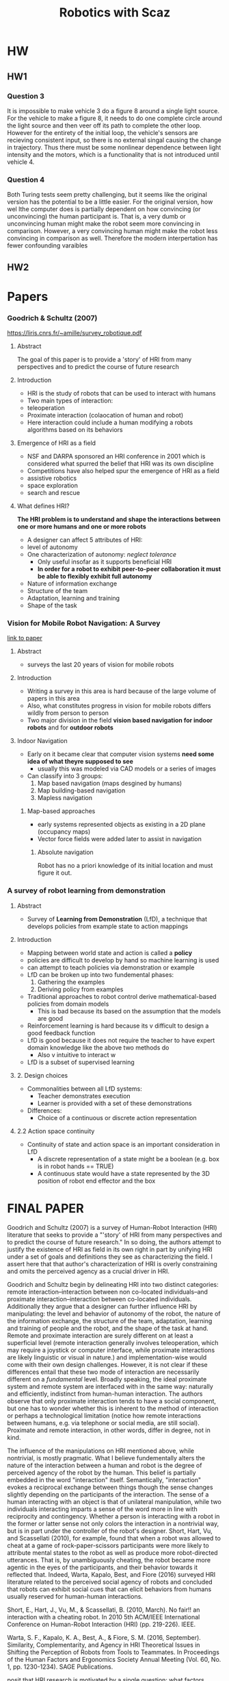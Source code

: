 #+TITLE: Robotics with Scaz

* HW
** HW1
*** Question 3
It is impossible to make vehicle 3 do a figure 8 around a single light source. For the vehicle to make a figure 8, it needs to do one complete circle around the light source and then veer off its path to complete the other loop. However for the entirety of the initial loop, the vehicle's sensors are recieving consistent input, so there is no external singal causing the change in trajectory. Thus there must be some nonlinear dependence between light intensity and the motors, which is a functionality that is not introduced until vehicle 4. 
*** Question 4
Both Turing tests seem pretty challenging, but it seems like the original version has the potential to be a little easier. For the original version, how wel lthe computer does is partially dependent on how convincing (or unconvincing) the human participant is. That is, a very dumb or unconvincing human might make the robot seem more convincing in comparison. However, a very convincing human might make the robot less convincing in comparison as well. Therefore the modern interpertation has fewer confounding varaibles
** HW2

* Papers
*** Goodrich & Schultz (2007)
https://liris.cnrs.fr/~amille/survey_robotique.pdf
**** Abstract
The goal of this paper is to provide a 'story' of HRI from many perspectives and to predict the course
of future research
**** Introduction 
- HRI is the study of robots that can be used to interact with humans
- Two main types of interaction:
- teleoperation
- Proximate interaction (colaocation of human and robot)
- Here interaction could include a human modifying a robots algorithms based on its behaviors
**** Emergence of HRI as a field 
- NSF and DARPA sponsored an HRI conference in 2001 which is considered what spurred the belief that HRI was its own discipline
- Competitions have also helped spur the emergence of HRI as a field
- assistive robotics
- space exploration
- search and rescue
**** What defines HRI?
*The HRI problem is to understand and shape the interactions between one or more humans and one or more robots*
- A designer can affect 5 attributes of HRI:
- level of autonomy
- One characterization of autonomy: /neglect tolerance/
  - Only useful insofar as it supports beneficial HRI
  - *In order for a robot to exhibit peer-to-peer collaboration it must be able to flexibly exhibit full autonomy*
- Nature of information exchange 
- Structure of the team
- Adaptation, learning and training
- Shape of the task
*** Vision for Mobile Robot Navigation: A Survey
   [[http://www.cs.uu.nl/docs/vakken/aibop/G.N.DeSouza%20A.C.Kak,%20Vision%20for%20mobile%20robot%20navigation.pdf][link to paper]]
**** Abstract
     - surveys the last 20 years of vision for mobile robots
**** Introduction
     - Writing a survey in this area is hard because of the large volume of papers in this area
     - Also, what constitutes progress in vision for mobile robots differs wildly from person to person
     - Two major division in the field *vision based navigation for indoor robots* and for *outdoor robots*
**** Indoor Navigation
     - Early on it became clear that computer vision systems *need some idea of what theyre supposed to see*
       - usually this was modeled via CAD models or a series of images
     - Can classify into 3 groups:
       1) Map based navigation (maps desgined by humans)
       2) Map building-based navigation
       3) Mapless navigation
***** Map-based approaches 
      - early systems represented objects as existing in a 2D plane (occupancy maps)
      - Vector force fields were added later to assist in navigation
****** Absolute navigation
       Robot has no a priori knowledge of its initial location and must figure it out.
*** A survey of robot learning from demonstration

**** Abstract
- Survey of *Learning from Demonstration* (LfD), a technique that develops policies from example state to action mappings
**** Introduction
- Mapping between world state and action is called a *policy*
- policies are difficult to develop by hand so machine learning is used
- can attempt to teach policies via demonstration or example
- LfD can be broken up into two fundemental phases:
  1) Gathering the examples
  2) Deriving policy from examples
- Traditional approaches to robot control derive mathematical-based policies from domain models
  - This is bad because its based on the assumption that the models are good
- Reinforcement learning is hard because its v difficult to design a good feedback function
- LfD is good because it does not require the teacher to have expert domain knowledge like the above two methods do
  - Also v intuitive to interact w
- LfD is a subset of supervised learning
**** 2. Design choices
- Commonalities between all LfD systems:
  - Teacher demonstrates execution
  - Learner is provided with a set of these demonstrations
- Differences:
  - Choice of a continuous or discrete action representation
**** 2.2 Action space continuity
- Continuity of state and action space is an important consideration in LfD
  - A discrete representation of a state might be a boolean (e.g. box is in robot hands == TRUE)
  - A continuous state would have a state represented by the 3D position of robot end effector and the box 
* FINAL PAPER
  :LOGBOOK:
  CLOCK: [2016-12-10 Sat 16:24]--[2016-12-10 Sat 16:49] =>  0:25
  :END:
Goodrich and Schultz (2007) is a survey of Human-Robot Interaction (HRI) literature that seeks to provide a "'story' of HRI from many perspectives and to predict the course of future research." In so doing, the authors attempt to justify the existence of HRI as field in its own right in part by unifying HRI under a set of goals and definitions they see as characterizing the field. I assert here that that author's characterization of HRI is overly constraining and omits the perceived agency as a crucial driver in HRI.

Goodrich and Schultz begin by delineating HRI into two distinct categories: remote interaction--interaction between non co-located individuals--and proximate interaction--interaction between co-located individuals. Additionally they argue that a designer can further influence HRI by manipulating: the level and behavior of autonomy of the robot, the nature of the information exchange, the structure of the team, adaptation, learning and training of people and the robot, and the shape of the task at hand. Remote and proximate interaction are surely different on at least a superficial level (remote interaction generally involves teleoperation, which may require a joystick or computer interface, while proximate interactions are likely linguistic or visual in nature.) and implementation-wise would come with their own design challenges. However, it is not clear if these differences entail that these two mode of interaction are necessarily different on a /fundamental/ level. Broadly speaking, the ideal proximate system and remote system are interfaced with in the same way: naturally and efficiently, indistinct from human-human interaction. The authors observe that only proximate interaction tends to have a social component, but one has to wonder whether this is inherent to the method of interaction or perhaps a technological limitation (notice how remote interactions between humans, e.g. via telephone or social media, are still social). Proximate and remote interaction, in other words, differ in degree, not in kind.

The influence of the manipulations on HRI mentioned above, while nontrivial, is mostly pragmatic. What I believe fundementally alters the nature of the interaction between a human and robot is the degree of perceived agency of the robot by the human. This belief is partially embedded in the word "interaction" itself. Semantically, "interaction" evokes a reciprocal exchange between things though the sense changes slightly depending on the participants of the interaction. The sense of a human interacting with an object is that of unilateral manipulation, while two individuals interacting imparts a sense of the word more in line with reciprocity and contingency. Whether a person is interacting with a robot in the former or latter sense not only colors the interaction in a nontrivial way, but is in part under the controller of the robot's designer. Short, Hart, Vu, and Scassellati (2010), for example, found that when a robot was allowed to cheat at a game of rock-paper-scissors participants were more likely to attribute mental states to the robot as well as produce more robot-directed utterances. That is, by unambiguously cheating, the robot became more agentic in the eyes of the participants, and their behavior towards it reflected that. Indeed, Warta, Kapalo, Best, and Fiore (2016) surveyed HRI literature related to the perceived social agency of robots and concluded that robots can exhibit social cues that can elicit behaviors from humans usually reserved for human-human interactions.

Short, E., Hart, J., Vu, M., & Scassellati, B. (2010, March). No fair!! an interaction with a cheating robot. In 2010 5th ACM/IEEE International Conference on Human-Robot Interaction (HRI) (pp. 219-226). IEEE.

Warta, S. F., Kapalo, K. A., Best, A., & Fiore, S. M. (2016, September). Similarity, Complementarity, and Agency in HRI Theoretical Issues in Shifting the Perception of Robots from Tools to Teammates. In Proceedings of the Human Factors and Ergonomics Society Annual Meeting (Vol. 60, No. 1, pp. 1230-1234). SAGE Publications.

 posit that HRI research is motivated by a single question: what factors shape the interactions between humans and robots? To this, they offer
- Its a field of dynamic agency not dynamic interaction 
- what definition of interaction is HRI employing?
- Agency and automation ultimately being at the center
* Braitenberg and Walter<2016-09-02 Fri>
** Vehicles 
- How can you generate something complex from simple building blocks
  - e.g neurons
- complexity emerges from network interacting w environment
*** Vehicle 1
- Simple sensor to motor connection
- the more the sensor is activated, faster motor spins
- environment (friction) can introduce non-linear behavior
*** Vehicle 2a
- 2 wheels 2 sensors connected ipsalaterally
- If head on with light, moves toward it
- else, it turns away
- "COWARD"
*** Vehicle 2b
- 2 wheels, 2 sensors, conected contrallaterally
- always orients towards light
- "AGGRESIVE"
*** Vehicle 3a and 3b
- Same as 2a and 2b except connections are inhibitory
- "LOVE and EXPLORER"
*** Vehicle 3b 
*** Vehicle 7
- Mnemortix wires
  - Start with high resitance between units
  - as they fire together, resitance drops
  - formation of context and recogntion of temporal cococurrence
*** Vehicle 8 
- sensor arrays
- spatial concepts
** Observations
*** Law of uphill analysis and downhill invention
- Very difficult to determine internal mechanisms for even simple creatures
- Easy to produce complexity from simple parts
- *We tend to overestimate compexity*
** W. Grey Walter
- Created "tortoises" similar to braitenbots
- usually fearful of lights
- when battery was low, they started to like light (there was a light next to charger)
* Sense-Think-Act <2016-09-09 Fri>
** Shakey (SRI, '70)
- used logic-based problem solving
  - control of movement and sensory process was secondary
- Usually navigated constructed environments
  - environment was painstakingly controlled and manicured
- computation was done offboard
*** Planning system: STRIPS
- world is described in first order predicate calculus
  - had a sense of predicates
    - onTable(x) - block is on table if its making contact w table
  - Operators: ways to change the state of the world
    - operators need preconditions to be true to be enacted
- really a search tree
  - expand tree of possible states until goal state is found
*** Minor  Problems
- Exponential growth of moves
- Most trees have an infinite depth (cycles)
- incompatable subgoals
  - local maxima
*** Serious Problems
- Real-time constraints
  - 1 hour to compute each step
- Robustness and generalization
  - Only worked in static environments
  - No noise tolerance
- Sequential processing model
- Central monolithic model
*** The really big problems
- STRIPS was designed in a formal model of the world
  - precisely defined states
  - All the rules are known and well represented
- Real world does not have such formalisms
*** The frame problem (Dennett)
**** R1
- Cant deduce the implications of its actions
- fails
**** R1D1
- Can deduce implications
- fails because it sits thinking of millions of implications
**** R2D1
- Ignores irrelevent implications
- fails because this also takes a ton of time
** STA: design via introspection
- Take in sensory data and construct an internal of model of the world
  - use that model to plan behaviors
* Animal Behavior <2016-09-12 Mon>
** Neuroscience
Study of the nervous system, anatomy, physiology, etc
** Psychology
Study of the mind
** Ethology
Study of animal behavior in its natural environment 
- Animal only important in the context of its environment
*** Tinbergen
- Came up with the concept of ecological niche
**** Causation
What stimuli illicit that response
**** Development
how does the behavior change w organisms age?
**** Function
How does the behavior affect survivability
**** Evolution
** Classes of animal behaviors
*** Reflex
- Rapid automatic, involuntary process triggered by a stimulus
- Temporal and intensity correlations to the stimulus
- Can be highly complex behavior
*** Taxes
- Behaviors that orient an organism towards or away from an attractive stimulus
- Can be initiated by chemical, visual, electromagnetic, etc.
- different from reflex in that you can overide a taxis
*** Fixed Action Pattern (behavioral pattern)
- Time extended response patterns striggered by a stimulus
**** FAPs in humans
- The eybrow flash
*** Innate releasing mechanisms 
- Simplified rendering of a complex stimulus
- Attention to certain aspects of the stimulus while ignoring all other
- originally called schemas
*** Homeostasis
- Organisms will strive to maintain "just right-ness"
** Lessons for robots
*** Situatedness
All animals are situated from an environment and we cannot divorce intelligence from its context/environment
**** Implications
- The perceptions of the agent may differ significantly from our own, and from the physical world
- Perceptions of a behavior does not give complete insight in to the behavior
*** Embodiement 
A robot has a physical presence. This spatial reality has consequences in it dynamic interactions with the world that cannot be simulated faithfully
**** Implications
- "The world is its own best model"
- "Simulations are doomed to succeed"

* Subsumption and Genghis <2016-09-14 Wed>
** Behavior based architectures
- A behavior is an encapsulated object that exists in tandem with many other behaviors
** Subsumption
*** Behaviors are augmented FSMs
- multiple inputs and outputs
- Addition of local timer
  - how long are we in each state?
- Inputs are buffered in registers
  - Can always access most recent input
- Feedback can be achieved through registers
*** Wiring
**** Inhibition 
Prevents a message from beging passed (by the inferior wire)
- A dominant wire inhibits an inferior wire
**** Supressrion 
Replaces a message with a new message (from dominant wire)
- A dominant wire inhibits an inferior wire
**** Defaulting
Same as supresion but with wire switches
- Dominant wire still goes through
*** Architecture
- Behaviors are inherently modular
- messages are asynchronous 
  - No need for global coordination
- Higher level layers subsume lower level ones
- Layering allows fro sub-division by processor
  - limited communiccation between layers
** Genghis 
- Six legs, each with two dofs
  - alpha: advance (front to back)
  - beta: balance (up to down)
*** Standing up beavior
- Want alpha motors in the middle, beta pusing down
* Learning to Walk <2016-09-16 Fri>
- How to scale BBAI to more complex tasks?
  - Has to be able to learn
** Genghis II
*** Feedback mechanisms for learning
- two touch sensors on the underside for negative feedbac (i.e. the robot is laying down)
- trailing wheel for positive feedback
everytime it rotates it counts the rotation
- binary and global feedback
*** Basic components
- 12 behavior components part of the learning algorithm
  - 6 swing-forwards
  - 6 swing-backwards
- 1 protected behavior that is not subject to learning
  - alpha (horizontal) balance
*** Learning details
- Desirable properties
  - Distributed
  - Computationally inexpensive
  - capable of readaptation as the robots conditions change
  - deal with noise
- Assumptions
  - immediate feedback
  - only learn conjunctions
*** Learning Task
- Change the *precondition list* of the beahviors so that gradually only behaviors beome active that fulfill two constraints
  - Relevant: when positive feedback occurs, the behavior is likely to be active
    - Relevance = Corr(Positive, active) - Corr(negative, active)
      - Corr calculated using Pearsons corelation
  - Reliable: when behavior is active, feedback is likely to occur
*** Learning algorithm
- Every timestep a few entries are updated
  - A count of how m
*** Behavior selection during learning
- Select behaviors probabilistically based on :
  - relevance
  - reliability
  - small random factor
** Why did Genghis two always learn the same sorts of gaits
*** Stick insect locomotion
- Wave gaits in insects
**** Cruse model of locomotion
- interesting because only local connections between legs mattered
*** Atilla
- Modeled after cruse's model
- Insectoid gaits started to emerge when connections between legs were altered
**** Lesions and fault tolerance
- Simulate the failiure of a legs
- Messages are re-routed to the neighboring legs
*** Pearsin's neural circuit
- central oscillator controls the step movement of a single leg
- Change in phase results in different gaits
- family of wave gaits
- can easily change between gaits in realtime
*** Static stability
- if you froze an insects limbs, would it stay standing or fall down?
**** polygon of support
- formed by linkking all ground contact points
- if the center of gravity is in center of polygon, its statically stable
- *Only three gaits are statically stable for hexapods*
** Dynamic stability
- agent constantly changes center of mass to remain stable (i.e. humans) bb

* Motor Schemas <2016-09-19 Mon>
** Schemas, Intuitively
Background knowledge/intuitive context learned through experience
** Schema
- Pattern of action as well as a pattern fro action
- A functional unit recieving special infromation, anticipating a possible perceptual content, matching itself to the percieved infromation
- basic unit of behavior from which complex ction can be constructed. `
** Motor schemas 
- all behavior responses are representedd in a ingle uniform format (potential fields)
- No behavior arbitration
  - Coordination view vector addition
  - Relative strengths fo behaviors determine the robot's overall response.
- No pre-defined hierarchy
- Representation of uncertainty
  - Treat as another input to the behavior
*** Defining behaviors
- Generally analogous to animal behaviors used for navigational tasks
** Why add noise?
There are cases where vectors sum to 0 (local minimum) at a non-goal location, causing the robot to stay still
- Noise helps mitigate this problem to ensure there are no 0 vector sums
  - Noise has to be time-varying in the case that the three vecotrs sum to 0
- However, this results in behaviors that "jitter"
- Avoid-Past
  - short-term representation of location to push the robot away from current locations
  - Still can be stuck in cycles, as there is no global way to solve this problem

* Other BBAIs  <2016-09-21 Wed>
** Strengths
*** Modularity
- incremental development
*** Awareness
- Tight sesnor-motor coupling
*** Robustness
- works well in dynamic environments
** REX
*** Principles
- Subsumption
- Shakey
- formal logic (STRIPS)
*** Strengths
- Formal logic expresion of behaviors permits compilation into hardware
*** REX language
- Connections (wires) can carry integrers
- Overloading of types
  - 1 is also true
  - 0 false
- Elements are:
  - Simple arithmetic units
    - multiplication, addition..
  - simple logic elements
  - Delay element
    - delays by 1 timestep
    - outputs n (n - whats stored in the delay)
    - Anytime there is a loop, there must be a delay
    - delays can be broken by input-output registers
*** Distributed Architecture for Mobile Navigation (DAMN)
- want responsiveness and reactivity of lowlevel architecture, but also the capability for deliberation
**** Using DAMN to drive
- vehicles had over arching goals (go to this location)
  -  but its moment by moemnt behaviors were determined reactively 
**** Architecture
- Distrubuted asynchronous behaviors
- communicate between nodes via an central arbiter
- arbiter essentially tallied votes for and against certain actions
- Mode manager
  - provides high-level context changes (in parking lot vs on highway)
  - modifes process by which votes are tallie
**** Voting and arbitration
- modules can only vote for whats "currently on the ballot"
  - can vote for as many times and for as many things as you want
- winner-takes-all (Max(sum(for) - sum(against)))
- Can have multiple arbiters if there are multiple different output types (one for steering, one for speed)
***** Turning arbiter
- can be represented as a discrete set of choices or a continuous distribution
***** Sample voting
- votes are re-cast as Gaussians to prevent "bang-bang" control
* Representional Issues for Behavior-Based Systems <2016-09-23 Fri>
** What is Knowledge
- Environmental correlation
- Predictive power
- Emphazie the approporiate use of knowledge
** What is a Knowledge Representation
- Role 1: A surrogate
  - A way of taking action without actual doing
  - *Fidelity* How close is it to the real thing
- Role 2 A set of ontological commitments
- Role 3: A fragmentary theory of intelligent reasoning
- Role 4: A medium fro pramatically efficent computing
- Role 5: Medium for human expression
** Tradeoffs of Knowledge use
- In highly static environments, knowledge is very helpful because the world is incredibly predictable
- As the environment gets more and more dynamic, knowledge becomes less useful and sensing becomes more important
** Taxonomy of knowledge
*** Symbolic
- Your moms name
*** Subsymbolic
- How to throw a baseball
*** Durability
- Persistent
- Transitory
- Instantaneous
- Can be good or bad

** Symbol Grounding Problem
- Its easy to create a symbol for something
- Its difficult to attach that symbol to something in the real world though.
- Meaning is not an intrinsic property of objects
** Toto (Mataric ,1992)
- Construct maps based on landmarks
- Behavior based
*** Hardware
- 12 sonars around base
- compass
*** Competency
**** level 1: basic navigation 
  - liked to stay close walls for localization purposes
**** Level 2: Landamark detection
- Dynamic approach
  - look for a configuration
- Note landmark when
  - Compass: moving straight
  - Sonar: persistent boundary on the side
  - detect left wall, right all, or corridor
**** Level 3: map-related computation
- Treat each landmark as currently active behavior 
  - Store sensory information collected at level 2
- links encode a topological relationship
- MAP IS DECENTRALIZED
- Goal directed navigation is accomplished via spreading activaion
  - The goal node spreads activation until it reaches currents node
*** Why not build a metric map?
- Sensors are noisy
* Descibing and Evaluating Architectures <2016-09-26 Mon>
** Evaluation Dimensions
- Support for parallelism 
- Hardware targetability 
- Niche targetability
- Supports modularity
- Robustness
- Runtime flexibility
- Performance effictiveness
** Main points of comparison
*** Behavioral modularity
**** Subsumption 
- Every behavior is an AFSM
**** DAMN
- Anything that can vote is a behavior
**** Motor Schema 
- A behavior produces a vector
  - Behavior can be anything as long as a vector is produced
**** REX
- A behavior is a single operation (add, multiply, or, etc)
  - behavior choice is v constrained 
*** Encoding of Behavioral response
How is the action space encoded?
**** Subsumption 
- Action state space are exactly the outputs of the AFSM
  -  No restrictions
**** DAMN
- Behaviors produce discrete voting states over the list of candidates on a ballot 
**** Motor Schema 
- Potential field
**** REX
- Can only produce integers
*** Action selection mechanisms
**** Command fusion
- cooperative
- multiple behaviors contribute to the action
- Allow behaviors to meld together (i.e. motor schema)
- Not directly traceable to one behavior
  - Means you can have an infinite number of responses
**** Arbitration
- Competitive
- Activation of relevant subset of behaviors
***** Pros
 - behavior sequencing(One thing after another)
 - effective use of resources 
***** Cons
- No cooperative mechanisms 
**** Subsumption
- Arbitration
- Wichever behavior subsumes/defaults/inhibit
***** Pros
- cooperative
- blending behaviors
- handle multiple objectives at once
***** Cons
- No support for sequencing
**** DAMN
- Arbitrtion
- Arbitor uses winner-take-all mechanisms 
**** Motor Schema
- All behaviors contribute to the behavior
- Command fusion
**** REX
- Does not necessitate either arbitration or command fusion
- Can recreate any architecture in REX

*** What do we want out of these architectures
- "Fast, cheap and out of control"
- Realtime
- Response to the environment
- Mechanisms for adding new behaviors incrementally
- Great complexity from simple components
***** Emergence
- Complexity that comes out of the interactions between simple parts and the environment
*** Flocking (Reynolds)
**** Boids
- Flocking behavior emerged from simple local rules
**** Behaviors
- Steer towards average heading of local neighbors
- Steer to avoid crowding neighbors
- Steer towards average beahviors of local neighbors
- Results in a vector
*** Emegence and Architectures
- Reactive systems aim to exploit emergence
- Deliberative systems always aim to eliminate them
  - Sequential composition
  - Function decomposition
* [ktmsui] Designing HRI for people w disabilities <2016-09-28 Wed>
** Telepresence Robots
- serves as a proxy for another person
- creates the illusion of presence
- 300ms+ delay in teleoperation incurs a high cognitive workload
*** Robot system
- designed for people wth cognitive and or physical impairments
- Telepresence helps lower social inhibitions in seniors
- Design is purposefully humanlike/not mechanical 
  - people tend to shy away from mechanical
- Has three cameras that create a vertical panorama
*** User Interface
- First person video centric
- semi autnomous movement
- main interface is a touch screen
- Doesnt have an omnidirectional wheel so side movement is awkward

*** Experiment 
- people were able to work around the physical liitations of the robot to create an optimal experience 

** Signing Creatures
*** Motivation
- Language is most efficiently learned when interacting face-to-face
  - Contingent
    - Interactive
  - Situated 
  - Social
- Deaf infants often experience minimal linguistic input or none at all
- Why not just a screen?
  - Screens are not interactive
*** RAVE (Robot AVatar thermal Enhanced tool)
*** Indication so agency 
- Corporeality
- Anthropomorphic 
- Motion 
- Response appropriateness 
- Intention 
* [Chein-Ming] Help Robots Help People  <2016-09-30 Fri>
** How can we build robots that are caable of interacting w people naturally?
*** Modeling interaction dynamics
- Interplay of speech, gaze & gesture
*** Enabbling adaptive interaction 
- How can robots interpret gaze cues
- Anticipatory gaze control
  - Can predict what people will order next 75% accuracy based on gaze location/prediciton
- anticipatory movements made people feel like the robot had *more awareness* and was *more intelligent*  

* Hybrid Deliberative-Reactive Architectures <2016-10-03 Mon>
** Assumptions of behavior based systems
- Environment lacks temporal consistency 
- Robots immediate sensing is adequate for the task at hand
- Symbolic representation is not useful
- *when these assumptions are wrong, than purely reactive systems may not be so good*
** Hybrid Architectures
- "What if we can get the best of both worlds?"
  - Sometimes reactive sometimes planning
- requires compromises on both sides
  - Interface between two systems is critical or else whole system fails
- *STIL NOT A SOLVED PROBLEM*
** What Happens at the Interface Level?
*** Selection
The planner selects different configurations for the reactive control architectures
- Deliberative system has ultimate authority
*** Advising
The planner suggests changes to the behavior which the reactive control system may or may not use 
- reactive system has the ultimate authority 
*** Adaptation 
The planner continuously modifies the configuration of the reactive control system
*** Postponing 
The planner leaves making decisions  until as late as possible, allowing recent sensor data to affect decisions 
** AUtonomous Robot Architecture (AURA)
- Developed by Arkin 
- Based on Schema theory
- Originally applied to navigation
- First real hybrid architecture
*** Big Picture
- Delierative planner takes info from user and computes a high level plan
- Plan gets passed down to the reactive system
  - controls moment to moment behavior
*** Navigation Example
- Top level: Human would provide a task
- Mission planner transforms goal into symbolic representation to be manipulated
- Hands of symbols to spatial reasoner which generates path components
- Path segments are passed one at a time to sequencer, which translates them to schema representations.
- Reactive controller takes schemas and enacts them
- Once one leg of the trip is completed, Path sequencer passes the next leg of the trip to reacive system
- When a plan fails, plan seequencer is reactivated and new route is determined based on local info
  - If a new route cannot be determined, it activates spatial reasoner to find a new global route
  - If spatial reasoner fails, it passes the problem up to the mission planner (asks human for help)
*** Strengths
- Potential to substitute improved methods at each level independently
  - different layers of AURA allow you to deal with one layer of abstraction at a time
- Rich options for user interaction
- Can introduce learning mechanisms at different levels
  - Might want the top level to learn recognize certain preferences
*** DARPA HUMVEE project instantiating AURA
**** How to maintain formation?
- Keep track of unit-center reference
  - This is really hard
  - need to keep track of all cars in formation
  - if one car is compromised, all cars change 
- designate 1 car leader and act in relation to itself
  - Only need to keep track of 1 vehicle
  - Only one vehicle needs to know the plan
  - However, if vehicle 1 dies, everyone is fucked
- Neighbor-Referenced
  - Only 1 vehicle needs to know the plan
  - Need to keep track of neighbors
* Other Hybrid Architecture (Atlantis, 3T, SSS) <2016-10-05 Wed>
** 3-T architectures
Three-tiered architectures (deliberative, Sequencing, control)
** Why do all 3-T architecture look alike
- All address the same criticisms with BBAI
- Internal state is really an *implicit prediciton* that information contained will remain true for some time
- They all proposed that you should use internal states, but only at high levels of abstraction
  - Internal models should give us guidelines for behavior, but reactive architecures should control moemnt-to=moment behaviors
** Is Internal State Bad?
- Actions based on these states sometimes fail
- This happens to humans all the time and its ok
- Generally, we engineer our environments to eliminate mistakes that have permanent consequences
  - e.g. falling off a cliff
** Atlantis architecture 
- each layer dealt with behaviors with a different timescale 
  - Lowest layer dealt with moment-to-moment behaviors
  - higher up you go, the more and abstract and longer the timeframe
- deliberative layer had no internal state
- Sequencing layer had internal states about past
- deiberative layer had internal states about future
- *Easier to build something that fails cognizantly than one that never fails *

* Evolutionary Algorithms <2016-10-07 Fri>
** The Problem 
- How do we design a system when we dont know where to start?
- Maximize the value of "emergence"
** Solution 
- Evolution
- Start with a set of solutions called a population
- mix and match them
** Parameters of a GA
- Pop size
- Encoding choices
- Crossover probability
- Mutation probability
** Types of encoding
*** Permutation encoding
- every chromosome is a string of numbers which represents numbers in a sequence 
- useful for ordering problems
*** Tree representation
- Every chromosome is a tree objects, such as functions or commands
** Defining fitness functions
- *evolution is only as good as your fitness function*
* Evolutionary Controllers <2016-10-10 Mon>
** Arkin evolutionary motor schema architecure 
- Take homes
  - If you give GAs too easy a problem, what you get is a lot of mess
  - *Often getting a good behaviors requires evolving in difficult environments*
** Evolutionary physical robots
- Essentially used a botball robot
- Encode arbitrary neural network for linking sensors to actuators
- evolved in simulation to maximize area traversed by robot
- Lesson: *Evolution will give you a solution, but it may not be elegant or understandable*
  - Criticism: *These simulation studies do not transfer to real robotic systems*
** Lipson and Pollack 
- Evolved morphologies
  - Initially this was just evolving lego bricks to span a gap.
* Ale on iCUB <2016-10-12 Wed>
** iCUB
- Full humanoid
- 53 dof
- Very complex hands
*** Force torque sensors
- places on on the proximal part of the arm
- allows icub to detect interaction with much of the arm
*** Software
*** Inverse kinematics and Cartesian control 
- 
** Why humanoids?
- natural h-r-i
- the world is designed for humans
* Laura: The role of robots for autism 
** Autism
- Neurodevelopmental disorder that impairs childs ability to interact
** What is the role of the robot in this domain?
- consistent delivery of stimuli
- Sensing
- Toy-like
- Objective
- Simplistic interface
** Robot as a facilitator 
- Child practices social skills with robot
- imitation
- turn taking
- Verbal utterances
- joint attention
*** Charile
- a robot robust enough withstand children
- Hypothesis: Augmenting traditional interventions with a robot leads to more improved social/communication skills
*** Game
- Put hats on a robot
*** results
- 35% gain in number of word utternaces
- Increase in play and interaction 
** Robot as a student 
- child is placed in position of authority
- Hypothesis: learning by teaching
*** Experiment
 robot did the following:
- bad eye contact
- terse responses
- change topic
- etc.
- Child had to indicate when a child did one of these things
*** Results
- robot condition performed fewer disruptive behaviors
- robot condition kids recognized social norms violation
- Low iq and high iq kids scored similarly.
  - *Maybe a human adminatrator affects peformance on IQ test*
** Robot as an early screener for Autism 
- Kids with autism dont recognize emotions like anger very well
*** Design
- Have sphero robot represent 4 behaviors (anger, happiness, sadness, fear)
- Compare typically developing kids responses to autistic kids
*** Results
- Autistic kids held the robot more, did not recognize when the robot was sad
* Olivier: Beyond the symbol grounding problem 
- where does the structure of perception come from
** Cocktail party problems
- Can somehow still tell who is talking at a party when everyone around you is talking
** Research: is it possible for an agent to decompose gestures into a dict of primitive gestures
- Shows gestures accompanied by lingusitic labels
- wants to see if it can produce the right symbols for a novel gesture 
* False Assumptions that AI makes about human intelligence <2016-10-31 Mon>
** Why dont we have super intelligent robots yet?
- Doesnt seem to be an engineering problem
*** Fundemenal error in Early AI
- Equating a description with a mechanisms
- Early AI was based on introspection of the creators
  - e.g. Shakey (worked terribly)
- Humans are general purpose processors
  - FALSE!
  - Stroop Effect
    - A general purpose machine should not fall for this
  - Audition impacts perception and vice versa
    - McGurk effect
  - context effects Reasoning
    - Griggs and Cox 1982
  - Introspection is reliable
    - Separating the corpus callosum  
* Sensing technology part II <2016-11-07 Mon>
** Somatosensory system
 Controlled by somatosensory cortex
*** cutaneous sensation 
- diff neves beneath the skin that give us sensations that we call 'touch'
  - diff cells allow us to experience diff forces (e.g. vibration, stretching, etc)
*** Tactile sensing 
- piezoelectric films deform and change voltage
- Touch sensors arent often used in robot because it requires a ton of wiring
*** Artificial skin 
- electronic skin
  - ultrathin stretchable electronic membranes
*** Kinesthetic system
- senses bodily positio, weight movement, etc
*** Artificial kinesthetic system
- home switches that tell you when a joint is 'home'
- potentiometer
- these systems must be hardwired into joints and therefore have mechanical reprocusions
**** encoders
- use optical systems to calculate changes in angular position of joint
  - does not affect mechanics of joint
  - Only provides relative measure of movement
** Semi human sensing
- range finding
  - humans can only estimate distance
  - laser striper
  - projects laser on ground in front of robot
    - lasers deform if object intersects it
  - Pulse timing
    - measure amount of time it takes a signal to return
    - kinect does this as well
  - LIDAR
    - single laser beam that sweeps across the environment and does pulse timing
  - Phase comparison 
    - Look at difference in phase between outbound signal and inbound signal
      - Can know distance within fraction of a wavelength
  - Doppler shift
  - GPS
    - a bunch of satellites constantly sending position and time signals
    - used to triangulate your position
  - Infrared cameras
    - Human corneas reflect infrared light (which is why old pictures result in red eyes)
    - This allows robots to easily detect human eyes
* Visual Perception <2016-11-09 Wed>
** Central problem of vision
- Vision is so easy for us that we underestimate its difficulty
** Image formation
*** Pinhole camera
** Simple edge detector
- Robert Cr
** Pre-attentive vision
- Things that just 'appear' or popout rather than actively being searched for
  - e.g. red line amongst many blue lines
  - color
    - skin tones all fall within some rgb range and are easy to pick up
  - symmetry
  - motion
    - simple solution: subtract two images in time and the differencing operation will select or only moved objects
  - orientation and texture
** postattentive vision
- Things that need to actively need to search for
** Motion tracking
*** optic flow
- array of vectors representing the motion of points in a scene
*** region segmentation 
- region growing
  - start with a seed location within an objet
  - 'grow' outward to adjacent pixels until dissimilar pixels are reached
- k-means clustering
** Pattern recognition
- structural pattern recognition
  - data is turned into discrete structures and these are matched
- statistical pattern recognition
  - Throw a lot of data at it
* Motor Control <2016-11-14 Mon>
** Basics of DC electric motors
- Rely on opposing magnetic fields 
- constantly switch the direction of current of the interior electro magnet (armeture)
  - Caused by 'brushes'`
- causes smooth continuous movement of armeture
- Brushless motors reverse the process
  - exteriror static magnets change direction of current.
  - This can be done in tandem with optical encoders to reduce mechanical friction
** Fundemental problem of motor control
- What you want to control is not what you actually control
  - All you can control is voltage, when really we want to control speed and position
** relationship between speed and voltage
- back emf depends only on motor speed
- torque only depends on current
- *speed proportional to voltage*
- As you change the voltage, you change the speed and torque
** Pulse width modulation
- variable voltage sources are hard to generate
- However, if you alter how long the voltage source is turned on you can create the illusion of a variable voltage source
** What happens of motors suck?
*** open loop control
  - input some desired speed
  - output some desired speed based on some apriori models and apriori voltage
*** Closed loop
  - controller operates on the difference between desired speed and produced speed (error) and alters voltage accordingly
**** How to get the error?
- use a Resolver
  - Measure magnetic field directly
  - V. expensive
- Potentiometers 
  - measure position of the drive shaft directly
  - introduces friction
- Optical encoder
  - Measure orientation of drive shaft 
  - No physical contact
**** What do with Error?
- Use it to compute proporitonal gain (constant used in voltage computation)
- if the gain is wrong (high error), change it until you reach desired output
- This process causes 'ringing' where the controller overshoots and undershoots correct speed
  - Really bad for motors
**** Evaluating Performance
- Steady state error
  - How far is steady state from desired value
- Overshoot
  - % of final value exceeded on first oscillation 
- Rise time
- Setting time 
**** Proportional errors
- Proportional and integral controller
- calculate constant of proportionallity partially based on the integral of error w respect to time (The *i-gain*
- The longer the error persists , the higher the constant
- The higer the i-gain, the more oscillations (bad!)
**** Derivative control
- The *d-gain* is proportional to the derivative of the controller
- eliminates the oscillations
- *This is called a PID controller*
**** Finding the right PID parameters
- Try out different parameters until the system looks good
* Kinematics <2016-11-16 Wed>
** Basic Joint Types
- Revolute joint
- Prismatic joint
- Spherical joint
** Forward kinematics
- Take the angle of each joint and length of each link
- Compute the position of the end effector
*** Jacobian
- Matrix equations for finding velocity 
** Inverse kinematics
- Given the position of end effector
- Compute the angles of joint
- Often has multiple solutions
  - finding some solution is not hard, but finding the best one is
    - Can enforce some optimization process
      - limit search space to quickest solution, smoothest velocitiy, etc.
    - ususal approach to decompose problem and control only a few DOFs at a time
*** Workspace
- Set of all points reachable by the end effector
  - Shaped by:
    - limits of joints
    - Obstacles
** Dynamics
What if we need to worry about the forces as well as the geometry?
- Effect of all forces on a robots manipulator
dds
* Introduction to Machine Learning Part I <2016-11-28 Mon>
  Machine learning is a set of hypothesis given some bias
** Unsupervised learning
No indication is given when an output was correct or incorrect
- goal is to find useful representations of the data
  - finding clusters, e.g. k-means
*** K-means
- tries to find clusters of data that are more similar to themsleves than to others
- minimizes the distance from cluster centers to data points
**** Overfitting
- Happens when the dimensionality of your model becomes too high.
- e.g. when using a high order polynomial to fit your data when a quadratic would suffice
- Just because we can make a better and better fit, doesnt mean we should
** Supervised learning
When an error occurs, agent recieves correct output
- Given a training set of annotataed instances
- Induce: A hypothesis
- Try to maximize number of true positives and true negatives and minimize false positive and false negative
*** Decision trees
- Hypothesis is a predicate
  - e.g _Willwait_ for a table at a restaurant
- Test the most important feature first
- Information theory can be used to create efficient tree
  - Tells us how much more information is needed to make a decision about something
*** Neural Nets
Have nothing to do with biology anymore
**** Activation
- Sigmoid
**** Typical Network
- Input Node
- Output Nodes
- Hidden Nodes
- Connection types
  - Feedforward: no loops
  - Recurrent: loops allowed
**** Perceptron
- Only allowed inputs of value 0 or 1
- Feedforward only
- Activation is step function (therefore output is binary as well)
- Can imagine the input space as being divided by a decision boundary
  - Good inputs on one side and bad inputs on other
- Learning:
  - Change weights based on error value
    - Scale it by the input value of the neuron (if the node didnt contribute anything dont change weight)
    - Scale by learning rate ⍶
  - guaranteed to learn any linearly seperable function 
- *A Perceptron cannot ever learn XOR because it requires two decision boundaries*
**** Multi-layered feedforward Networks
**** Back-propagation
- Is essentially gradient descent
  - Problematic because can get stuck in local minima
** Reinforcement learning
When an error occurs, agent receives an evalutaiton of its output, but not the correct answer 
- Agents learn a *policy*
  - Based on input, what action should i take?
*** Goals and reward
- Is a scalar reward goo?
  - Its suprisingly good.
- *Goal should specify what we want to achieve, not how we want to achieve it*
*** Q-learning 

When an error occurs, agent recieves an evaluaion of its output, but not told the correct output
* Social Interface Design <2016-12-02 Fri> 
How do you build systems that can interact with people?
** Interpreting behavior 
- People essentially automatically treat computers like humans
- All the social psychological phenomena btw humans hapens btw humans and computers
** Providing Feedback
- Speech Synthesis
- If you try and make feedback (facial features) cartoonish, they look much more realistic
- Kismet
  - Tightly coupled dynamic contingent responses enables humans to attribute complex communication skills
  - when you get social cues just right, robots dont have to be too complex to create a convincing illusions
* Multi-robot Systems <2016-12-05 Mon>
- Why would you want more than one robot for a task?
- What makes a robotic team?
  - Architecture
    - Centralized or decentralzed control?
    - Different types of agents?
    - Communication structures
  - Characteristics of Social Behavior
    - Reliability
    - Social orginization
    - Communication
    - Congregation
      - Agents utilize some strategy to maintain proximity
    - Performance
      - Speedup
    - Spatial Distribution
  - *Sometime more information (in terms of multiagent communication) is not always better*
* Humanoid Robots <2016-12-07 Wed>
** Why build humanoids?
** Service Humanoids
- If youre designing system for human environments, they need to be designed like humans
*** Robonaut
- Is a humanoid because everything on the ISS was designed to be used with gloved hands.
** Commercial Humanoids
*** Asimo 
- Exists as a marketing tool
  - Show the superiority of Honda technology
** Research Humanoids
*** Waseda
- Pretty much  kicked off humanoid research
*** Cog 
